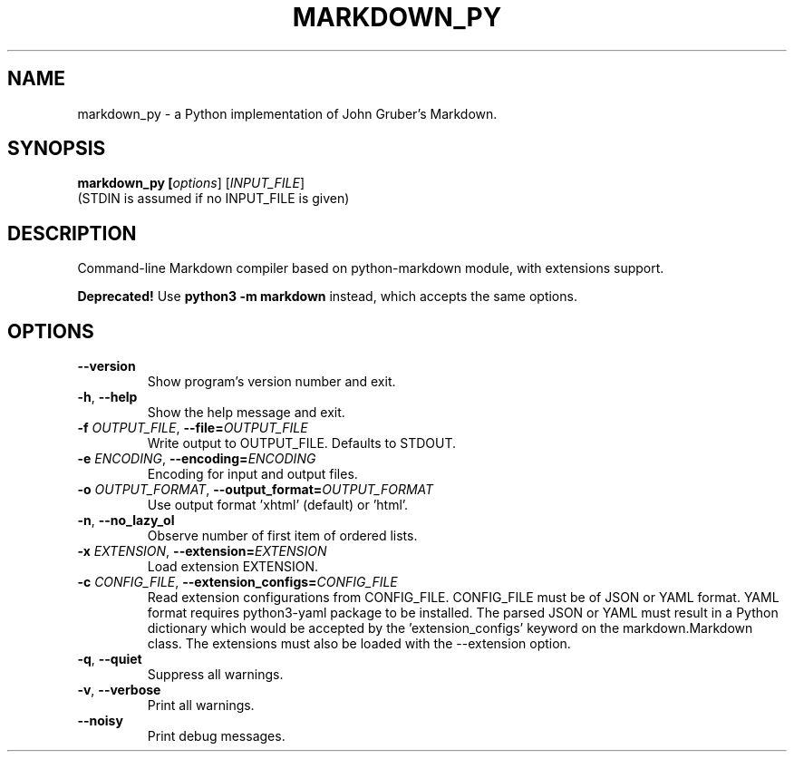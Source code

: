 .TH MARKDOWN_PY 1

.SH NAME
markdown_py \- a Python implementation of John Gruber's Markdown.

.SH SYNOPSIS
.B markdown_py [\fIoptions\fR] [\fIINPUT_FILE\fR]
.RS 0
(STDIN is assumed if no INPUT_FILE is given)

.SH DESCRIPTION
Command-line Markdown compiler based on python\-markdown module, with extensions support.

\fBDeprecated!\fR Use \fBpython3 \-m markdown\fR instead, which accepts the same options.

.SH OPTIONS
.TP
\fB\-\-version\fR
Show program's version number and exit.
.TP
\fB\-h\fR, \fB\-\-help\fR
Show the help message and exit.
.TP
\fB\-f \fIOUTPUT_FILE\fR, \fB\-\-file=\fIOUTPUT_FILE\fR
Write output to OUTPUT_FILE. Defaults to STDOUT.
.TP
\fB\-e \fIENCODING\fR, \fB\-\-encoding=\fIENCODING\fR
Encoding for input and output files.
.TP
\fB\-o \fIOUTPUT_FORMAT\fR, \fB\-\-output_format=\fIOUTPUT_FORMAT\fR
Use output format 'xhtml' (default) or 'html'.
.TP
\fB\-n\fR, \fB\-\-no_lazy_ol\fR
Observe number of first item of ordered lists.
.TP
\fB\-x \fIEXTENSION\fR, \fB\-\-extension=\fIEXTENSION\fR
Load extension EXTENSION.
.TP
\fB\-c \fICONFIG_FILE\fR, \fB\-\-extension_configs=\fICONFIG_FILE\fR
Read extension configurations from CONFIG_FILE.
CONFIG_FILE must be of JSON or YAML format. YAML format requires python3-yaml
package to be installed. The parsed JSON or YAML must result in a Python
dictionary which would be accepted by the 'extension_configs' keyword on
the markdown.Markdown class. The extensions must also be loaded with the
\-\-extension option.
.TP
\fB\-q\fR, \fB\-\-quiet\fR
Suppress all warnings.
.TP
\fB\-v\fR, \fB\-\-verbose\fR
Print all warnings.
.TP
\fB\-\-noisy\fR
Print debug messages.
